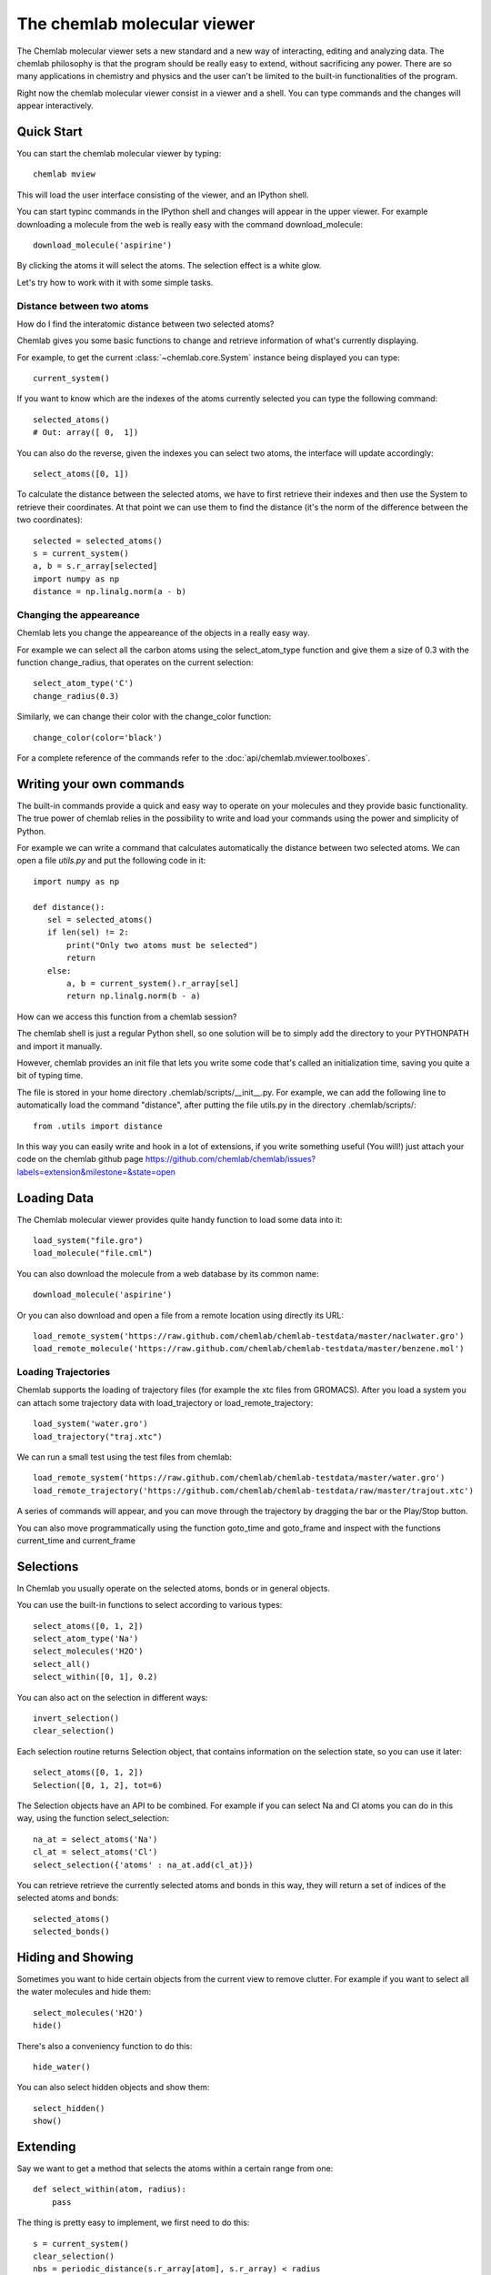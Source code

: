 ============================
The chemlab molecular viewer
============================

The Chemlab molecular viewer sets a new standard and a new way of
interacting, editing and analyzing data. The chemlab philosophy is
that the program should be really easy to extend, without sacrificing
any power. There are so many applications in chemistry and physics and
the user can't be limited to the built-in functionalities of the program.

Right now the chemlab molecular viewer consist in a viewer and a
shell. You can type commands and the changes will appear
interactively. 

Quick Start
===========

You can start the chemlab molecular viewer by typing::

    chemlab mview

This will load the user interface consisting of the viewer, and an
IPython shell.

.. image:: _static/mviewer_screen1.png
    :width: 600px

You can start typinc commands in the IPython shell and changes will
appear in the upper viewer. For example downloading a molecule from
the web is really easy with the command download_molecule::

   download_molecule('aspirine')

By clicking the atoms it will select the atoms. The selection effect
is a white glow.

.. image:: _static/mviewer_screen2.png
    :width: 600px

Let's try how to work with it with some simple tasks.


Distance between two atoms
..........................

How do I find the interatomic distance between two selected atoms?

Chemlab gives you some basic functions to change and retrieve
information of what's currently displaying.

For example, to get the current :class:`~chemlab.core.System` instance
being displayed you can type::

     current_system()

If you want to know which are the indexes of the atoms currently
selected you can type the following command::
  
    selected_atoms()
    # Out: array([ 0,  1])

You can also do the reverse, given the indexes you can select two
atoms, the interface will update accordingly::

    select_atoms([0, 1])

To calculate the distance between the selected atoms, we have to first
retrieve their indexes and then use the System to retrieve their
coordinates. At that point we can use them to find the distance (it's
the norm of the difference between the two coordinates)::

    selected = selected_atoms()
    s = current_system()
    a, b = s.r_array[selected]
    import numpy as np
    distance = np.linalg.norm(a - b)

Changing the appeareance
........................

Chemlab lets you change the appeareance of the objects in a really
easy way.

For example we can select all the carbon atoms using the
select_atom_type function and give them a size of 0.3 with the function change_radius, that operates on the current selection::

    select_atom_type('C')
    change_radius(0.3)

Similarly, we can change their color with the change_color function::
  
    change_color(color='black')

For a complete reference of the commands refer to the :doc:`api/chemlab.mviewer.toolboxes`.

Writing your own commands
=========================

The built-in commands provide a quick and easy way to operate on your
molecules and they provide basic functionality. The true power of chemlab
relies in the possibility to write and load your commands using the power
and simplicity of Python.

For example we can write a command that calculates automatically the
distance between two selected atoms. We can open a file *utils.py* and
put the following code in it::

  import numpy as np
  
  def distance():
     sel = selected_atoms()
     if len(sel) != 2:
         print("Only two atoms must be selected")
	 return
     else:
         a, b = current_system().r_array[sel]
	 return np.linalg.norm(b - a)

How can we access this function from a chemlab session? 

The chemlab shell is just a regular Python shell, so one solution will
be to simply add the directory to your PYTHONPATH and import it manually.

However, chemlab provides an init file that lets you write some code
that's called an initialization time, saving you quite a bit of typing
time.

The file is stored in your home directory
.chemlab/scripts/__init__.py. For example, we can add the following
line to automatically load the command "distance", after putting the file utils.py in the directory .chemlab/scripts/::
  
  from .utils import distance

In this way you can easily write and hook in a lot of extensions, if you write something useful (You will!) just attach your code on the chemlab github page https://github.com/chemlab/chemlab/issues?labels=extension&milestone=&state=open

Loading Data
============

The Chemlab molecular viewer provides quite handy function to load
some data into it::

  load_system("file.gro")
  load_molecule("file.cml")

You can also download the molecule from a web database by its common
name::
  
  download_molecule('aspirine')

Or you can also download and open a file from a remote location using
directly its URL::
  
  load_remote_system('https://raw.github.com/chemlab/chemlab-testdata/master/naclwater.gro')
  load_remote_molecule('https://raw.github.com/chemlab/chemlab-testdata/master/benzene.mol')

Loading Trajectories
....................

Chemlab supports the loading of trajectory files (for example the xtc
files from GROMACS). After you load a system you can attach some
trajectory data with load_trajectory or load_remote_trajectory::

  load_system('water.gro')
  load_trajectory("traj.xtc")
  
We can run a small test using the test files from chemlab::

  load_remote_system('https://raw.github.com/chemlab/chemlab-testdata/master/water.gro')
  load_remote_trajectory('https://github.com/chemlab/chemlab-testdata/raw/master/trajout.xtc')

A series of commands will appear, and you can move through the
trajectory by dragging the bar or the Play/Stop button.

You can also move programmatically using the function goto_time and
goto_frame and inspect with the functions current_time and current_frame

Selections
==========

In Chemlab you usually operate on the selected atoms, bonds or in
general objects.

You can use the built-in functions to select according to various
types::

  select_atoms([0, 1, 2])
  select_atom_type('Na')
  select_molecules('H2O')
  select_all()
  select_within([0, 1], 0.2)
  
You can also act on the selection in different ways::

  invert_selection()
  clear_selection()

Each selection routine returns Selection object, that contains
information on the selection state, so you can use it later::

  select_atoms([0, 1, 2])
  Selection([0, 1, 2], tot=6)

The Selection objects have an API to be combined. For example if you
can select Na and Cl atoms you can do in this way, using the function
select_selection::

  na_at = select_atoms('Na')
  cl_at = select_atoms('Cl')
  select_selection({'atoms' : na_at.add(cl_at)})
    
You can retrieve retrieve the currently selected atoms and bonds in
this way, they will return a set of indices of the selected atoms and
bonds::

  selected_atoms()
  selected_bonds()

Hiding and Showing
==================
   
Sometimes you want to hide certain objects from the current view to
remove clutter. For example if you want to select all the water
molecules and hide them::

  select_molecules('H2O')
  hide()

There's also a conveniency function to do this::

  hide_water()
  
You can also select hidden objects and show them::

  select_hidden()
  show()


Extending
=========

Say we want to get a method that selects the atoms within a certain
range from one::

    def select_within(atom, radius):
        pass

The thing is pretty easy to implement, we first need to do this::

  s = current_system()
  clear_selection()
  nbs = periodic_distance(s.r_array[atom], s.r_array) < radius
  nbs = nbs.nonzero()[0] # we get the actual neighbour indices
  return select(ids=nbs)

So we should put this in the file .chemlab/toolboxes/my_selects.py and
we should load this at the chemlab start in the
.chemlab/toolboxes/__init__.py::

  from my_selects import *

Now when you start chemlab this thing will be made available immediately.

Cookbook
========

You have a protein solvated in water, you want to remove the water and
make it big balls::

    $ chemlab mview prot.pdb

Let's solvate a protein in water::

    from chemlab.mviewer.toolboxes.core import *

    load_system('prot.pdb')
    # Now we get the current system and add the solvation thing as usual
    s = current_system()
    # I'll make a box like this
    wat_box = random_lattice_box([wat], 1000, [7, 7, 7])
    solv_box = merge_systems(wat_box, s)
    
    # We show it again!
    display_system(solv_box)

We can wrap it into a toolbox::
  
    solvate()
    save_system("out.gro")
